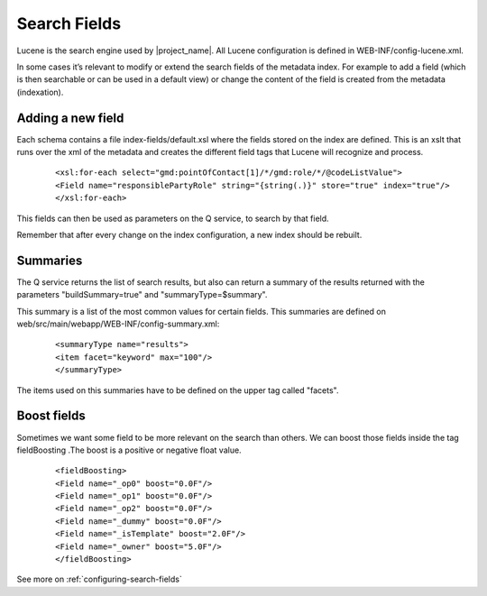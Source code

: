 .. _tuto-hookcustomizations-searchfields:

Search Fields
#############

Lucene is the search engine used by |project_name|. All Lucene configuration is defined in WEB-INF/config-lucene.xml.

In some cases it’s relevant to modify or extend the search fields of the metadata index. For example to add a field (which is then searchable or can be used in a default view) or change the content of the field is created from the metadata (indexation).

Adding a new field
==================

Each schema contains a file index-fields/default.xsl where the fields stored on the index are defined. This is an xslt that runs over the xml of the metadata and creates the different field tags that Lucene will recognize and process.

      ::

      <xsl:for-each select="gmd:pointOfContact[1]/*/gmd:role/*/@codeListValue">
      <Field name="responsiblePartyRole" string="{string(.)}" store="true" index="true"/>
      </xsl:for-each>


This fields can then be used as parameters on the Q service, to search by that field. 

Remember that after every change on the index configuration, a new index should be rebuilt.

Summaries
=========

The Q service returns the list of search results, but also can return a summary of the results returned with the parameters "buildSummary=true" and "summaryType=$summary". 

This summary is a list of the most common values for certain fields. This summaries are defined on web/src/main/webapp/WEB-INF/config-summary.xml:

  ::

  <summaryType name="results">
  <item facet="keyword" max="100"/>
  </summaryType>

The items used on this summaries have to be defined on the upper tag called "facets".

Boost fields
============

Sometimes we want some field to be more relevant on the search than others. We can boost those fields inside the tag fieldBoosting .The boost is a positive or negative float value.

 ::

 <fieldBoosting>
 <Field name="_op0" boost="0.0F"/>
 <Field name="_op1" boost="0.0F"/>
 <Field name="_op2" boost="0.0F"/>
 <Field name="_dummy" boost="0.0F"/>
 <Field name="_isTemplate" boost="2.0F"/>
 <Field name="_owner" boost="5.0F"/>
 </fieldBoosting>


See more on :ref:`configuring-search-fields`